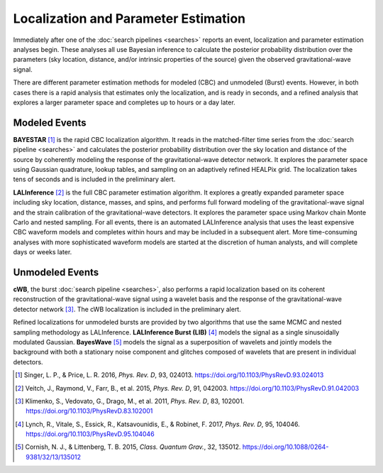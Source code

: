 Localization and Parameter Estimation
=====================================

Immediately after one of the :doc:`search pipelines <searches>` reports an
event, localization and parameter estimation analyses begin. These analyses all
use Bayesian inference to calculate the posterior probability distribution over
the parameters (sky location, distance, and/or intrinsic properties of the
source) given the observed gravitational-wave signal.

There are different parameter estimation methods for modeled (CBC) and
unmodeled (Burst) events. However, in both cases there is a rapid analysis that
estimates only the localization, and is ready in seconds, and a refined
analysis that explores a larger parameter space and completes up to hours or a
day later.

Modeled Events
--------------

**BAYESTAR** [#BAYESTAR]_ is the rapid CBC localization algorithm. It reads in
the matched-filter time series from the :doc:`search pipeline <searches>` and
calculates the posterior probability distribution over the sky location and
distance of the source by coherently modeling the response of the
gravitational-wave detector network. It explores the parameter space using
Gaussian quadrature, lookup tables, and sampling on an adaptively refined
HEALPix grid. The localization takes tens of seconds and is included in the
preliminary alert.

**LALInference** [#LALInference]_ is the full CBC parameter estimation
algorithm. It explores a greatly expanded parameter space including sky
location, distance, masses, and spins, and performs full forward modeling of
the gravitational-wave signal and the strain calibration of the
gravitational-wave detectors. It explores the parameter space using Markov
chain Monte Carlo and nested sampling. For all events, there is an automated
LALInference analysis that uses the least expensive CBC waveform models and
completes within hours and may be included in a subsequent alert. More
time-consuming analyses with more sophisticated waveform models are started at
the discretion of human analysts, and will complete days or weeks later.

Unmodeled Events
----------------

**cWB**, the burst :doc:`search pipeline <searches>`, also performs a rapid
localization based on its coherent reconstruction of the gravitational-wave
signal using a wavelet basis and the response of the gravitational-wave
detector network [#cWBLocalization]_. The cWB localization is included in the
preliminary alert.

Refined localizations for unmodeled bursts are provided by two algorithms that
use the same MCMC and nested sampling methodology as LALInference.
**LALInference Burst (LIB)** [#oLIB]_ models the signal as a single
sinusoidally modulated Gaussian. **BayesWave** [#BayesWave]_ models the signal
as a superposition of wavelets and jointly models the background with both a
stationary noise component and glitches composed of wavelets that are present
in individual detectors.

.. |cqg| replace:: *Class. Quantum Grav.*
.. |prd| replace:: *Phys. Rev. D*

.. [#BAYESTAR]
   Singer, L. P., & Price, L. R. 2016, |prd|, 93, 024013.
   https://doi.org/10.1103/PhysRevD.93.024013

.. [#LALInference]
   Veitch, J., Raymond, V., Farr, B., et al. 2015, |prd|, 91, 042003.
   https://doi.org/10.1103/PhysRevD.91.042003

.. [#cWBLocalization]
   Klimenko, S., Vedovato, G., Drago, M., et al. 2011, |prd|, 83, 102001.
   https://doi.org/10.1103/PhysRevD.83.102001

.. [#oLIB]
   Lynch, R., Vitale, S., Essick, R., Katsavounidis, E., & Robinet, F. 2017, |prd|, 95, 104046.
   https://doi.org/10.1103/PhysRevD.95.104046

.. [#BayesWave]
   Cornish, N. J., & Littenberg, T. B. 2015, |cqg|, 32, 135012.
   https://doi.org/10.1088/0264-9381/32/13/135012
